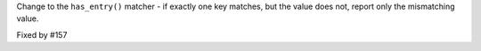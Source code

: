 Change to the ``has_entry()`` matcher - if exactly one key matches, but the value does not, report only the mismatching
value.

Fixed by #157
